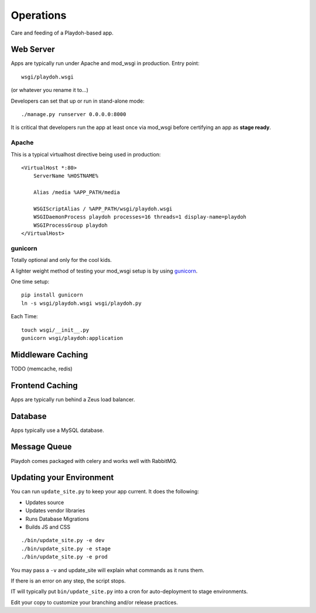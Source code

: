 Operations
==========

Care and feeding of a Playdoh-based app.

Web Server
----------

Apps are typically run under Apache and mod_wsgi in production. Entry point::

    wsgi/playdoh.wsgi

(or whatever you rename it to...)

Developers can set that up or run in stand-alone mode::

    ./manage.py runserver 0.0.0.0:8000

It is critical that developers run the app at least once via mod_wsgi before
certifying an app as **stage ready**.

Apache
~~~~~~
This is a typical virtualhost directive being used in production::

    <VirtualHost *:80>
        ServerName %HOSTNAME%

        Alias /media %APP_PATH/media

        WSGIScriptAlias / %APP_PATH/wsgi/playdoh.wsgi
        WSGIDaemonProcess playdoh processes=16 threads=1 display-name=playdoh
        WSGIProcessGroup playdoh
    </VirtualHost>


gunicorn
~~~~~~~~
Totally optional and only for the cool kids.

A lighter weight method of testing your mod_wsgi setup is by using
`gunicorn <http://gunicorn.org/>`_.

One time setup::

    pip install gunicorn
    ln -s wsgi/playdoh.wsgi wsgi/playdoh.py

Each Time::

    touch wsgi/__init__.py
    gunicorn wsgi/playdoh:application


Middleware Caching
------------------

TODO (memcache, redis)

Frontend Caching
----------------

Apps are typically run behind a Zeus load balancer.

Database
--------

Apps typically use a MySQL database.

Message Queue
-------------

Playdoh comes packaged with celery and works well with RabbitMQ.

Updating your Environment
-------------------------

You can run ``update_site.py`` to keep your app current.
It does the following:

* Updates source
* Updates vendor libraries
* Runs Database Migrations
* Builds JS and CSS

::

    ./bin/update_site.py -e dev
    ./bin/update_site.py -e stage
    ./bin/update_site.py -e prod

You may pass a ``-v`` and update_site will explain what commands as it runs
them.

If there is an error on any step, the script stops.

IT will typically put ``bin/update_site.py`` into a cron for auto-deployment
to stage environments.

Edit your copy to customize your branching and/or release practices.
